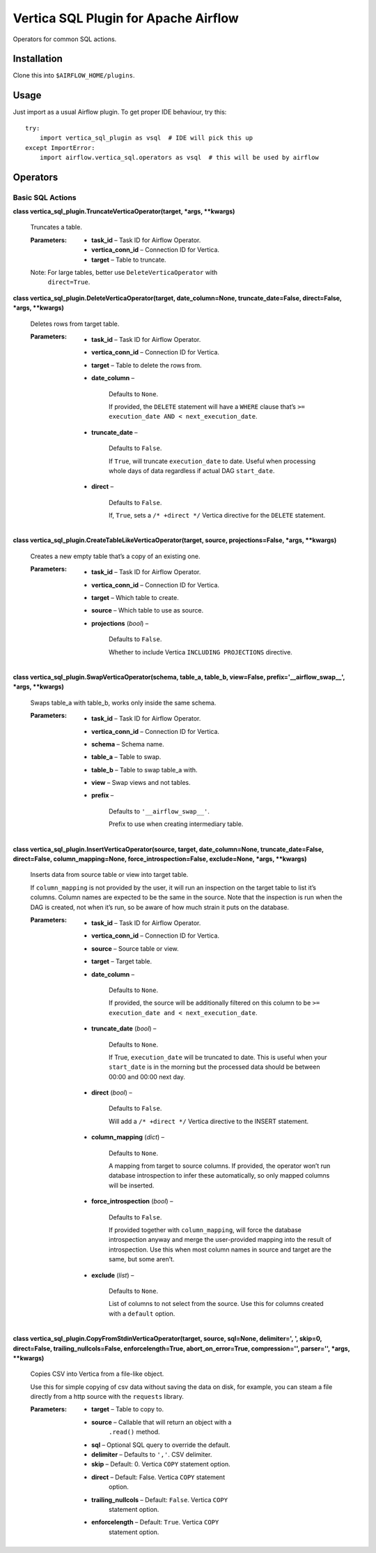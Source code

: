 
Vertica SQL Plugin for Apache Airflow
*************************************

Operators for common SQL actions.


Installation
============

Clone this into ``$AIRFLOW_HOME/plugins``.


Usage
=====

Just import as a usual Airflow plugin. To get proper IDE behaviour,
try this:

::

   try:
       import vertica_sql_plugin as vsql  # IDE will pick this up
   except ImportError:
       import airflow.vertica_sql.operators as vsql  # this will be used by airflow


Operators
=========


Basic SQL Actions
-----------------

**class vertica_sql_plugin.TruncateVerticaOperator(target, *args,
**kwargs)**

   Truncates a table.

   :Parameters:
      * **task_id** – Task ID for Airflow Operator.

      * **vertica_conn_id** – Connection ID for Vertica.

      * **target** – Table to truncate.

   Note: For large tables, better use ``DeleteVerticaOperator`` with
      ``direct=True``.

**class vertica_sql_plugin.DeleteVerticaOperator(target,
date_column=None, truncate_date=False, direct=False, *args,
**kwargs)**

   Deletes rows from target table.

   :Parameters:
      * **task_id** – Task ID for Airflow Operator.

      * **vertica_conn_id** – Connection ID for Vertica.

      * **target** – Table to delete the rows from.

      * **date_column** –

         Defaults to ``None``.

         If provided, the ``DELETE`` statement will have a ``WHERE``
         clause that’s ``>= execution_date AND <
         next_execution_date``.

      * **truncate_date** –

         Defaults to ``False``.

         If ``True``, will truncate ``execution_date`` to date. Useful
         when processing whole days of data regardless if actual DAG
         ``start_date``.

      * **direct** –

         Defaults to ``False``.

         If, ``True``, sets a ``/* +direct */`` Vertica directive for
         the ``DELETE`` statement.

**class vertica_sql_plugin.CreateTableLikeVerticaOperator(target,
source, projections=False, *args, **kwargs)**

   Creates a new empty table that’s a copy of an existing one.

   :Parameters:
      * **task_id** – Task ID for Airflow Operator.

      * **vertica_conn_id** – Connection ID for Vertica.

      * **target** – Which table to create.

      * **source** – Which table to use as source.

      * **projections** (*bool*) –

         Defaults to ``False``.

         Whether to include Vertica ``INCLUDING PROJECTIONS``
         directive.

**class vertica_sql_plugin.SwapVerticaOperator(schema, table_a,
table_b, view=False, prefix='__airflow_swap__', *args, **kwargs)**

   Swaps table_a with table_b, works only inside the same schema.

   :Parameters:
      * **task_id** – Task ID for Airflow Operator.

      * **vertica_conn_id** – Connection ID for Vertica.

      * **schema** – Schema name.

      * **table_a** – Table to swap.

      * **table_b** – Table to swap table_a with.

      * **view** – Swap views and not tables.

      * **prefix** –

         Defaults to ``'__airflow_swap__'``.

         Prefix to use when creating intermediary table.

**class vertica_sql_plugin.InsertVerticaOperator(source, target,
date_column=None, truncate_date=False, direct=False,
column_mapping=None, force_introspection=False, exclude=None, *args,
**kwargs)**

   Inserts data from source table or view into target table.

   If ``column_mapping`` is not provided by the user, it will run an
   inspection on the target table to list it’s columns. Column names
   are expected to be the same in the source. Note that the inspection
   is run when the DAG is created, not when it’s run, so be aware of
   how much strain it puts on the database.

   :Parameters:
      * **task_id** – Task ID for Airflow Operator.

      * **vertica_conn_id** – Connection ID for Vertica.

      * **source** – Source table or view.

      * **target** – Target table.

      * **date_column** –

         Defaults to ``None``.

         If provided, the source will be additionally filtered on this
         column to be ``>= execution_date and < next_execution_date``.

      * **truncate_date** (*bool*) –

         Defaults to ``None``.

         If True, ``execution_date`` will be truncated to date. This
         is useful when your ``start_date`` is in the morning but the
         processed data should be between 00:00 and 00:00 next day.

      * **direct** (*bool*) –

         Defaults to ``False``.

         Will add a ``/* +direct */`` Vertica directive to the INSERT
         statement.

      * **column_mapping** (*dict*) –

         Defaults to ``None``.

         A mapping from target to source columns. If provided, the
         operator won’t run database introspection to infer these
         automatically, so only mapped columns will be inserted.

      * **force_introspection** (*bool*) –

         Defaults to ``False``.

         If provided together with ``column_mapping``, will force the
         database introspection anyway and merge the user-provided
         mapping into the result of introspection. Use this when most
         column names in source and target are the same, but some
         aren’t.

      * **exclude** (*list*) –

         Defaults to ``None``.

         List of columns to not select from the source. Use this for
         columns created with a ``default`` option.

**class vertica_sql_plugin.CopyFromStdinVerticaOperator(target,
source, sql=None, delimiter=', ', skip=0, direct=False,
trailing_nullcols=False, enforcelength=True, abort_on_error=True,
compression='', parser='', *args, **kwargs)**

   Copies CSV into Vertica from a file-like object.

   Use this for simple copying of csv data without saving the data on
   disk, for example, you can steam a file directly from a http source
   with the ``requests`` library.

   :Parameters:
      * **target** – Table to copy to.

      * **source** – Callable that will return an object with a
         ``.read()`` method.

      * **sql** – Optional SQL query to override the default.

      * **delimiter** – Defaults to ``','``. CSV delimiter.

      * **skip** – Default: 0. Vertica ``COPY`` statement option.

      * **direct** – Default: False. Vertica ``COPY`` statement
         option.

      * **trailing_nullcols** – Default: ``False``. Vertica ``COPY``
         statement option.

      * **enforcelength** – Default: ``True``. Vertica ``COPY``
         statement option.
